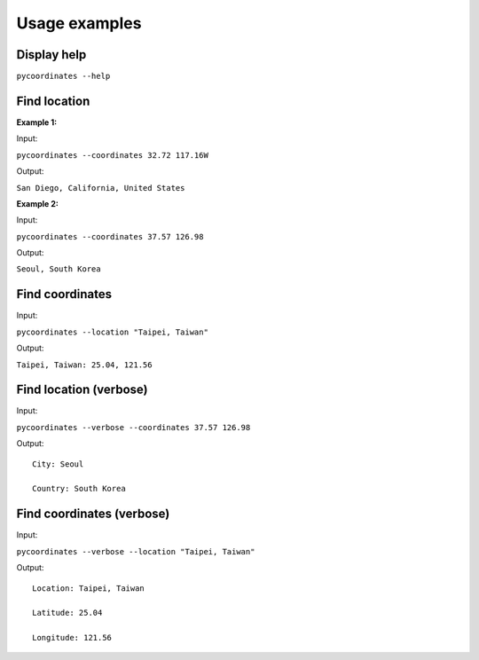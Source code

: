 Usage examples
===============

Display help
---------------

``pycoordinates --help``


Find location
---------------

**Example 1:**

Input:

``pycoordinates --coordinates 32.72 117.16W``

Output:

``San Diego, California, United States``


**Example 2:**

Input:

``pycoordinates --coordinates 37.57 126.98``

Output:

``Seoul, South Korea``


Find coordinates
------------------

Input:

``pycoordinates --location "Taipei, Taiwan"``

Output:

``Taipei, Taiwan: 25.04, 121.56``



Find location (verbose)
---------------------------

Input:

``pycoordinates --verbose --coordinates 37.57 126.98``


Output:

::

  City: Seoul

  Country: South Korea


Find coordinates (verbose)
-----------------------------

Input:

``pycoordinates --verbose --location "Taipei, Taiwan"``

Output:

::

  Location: Taipei, Taiwan

  Latitude: 25.04

  Longitude: 121.56
